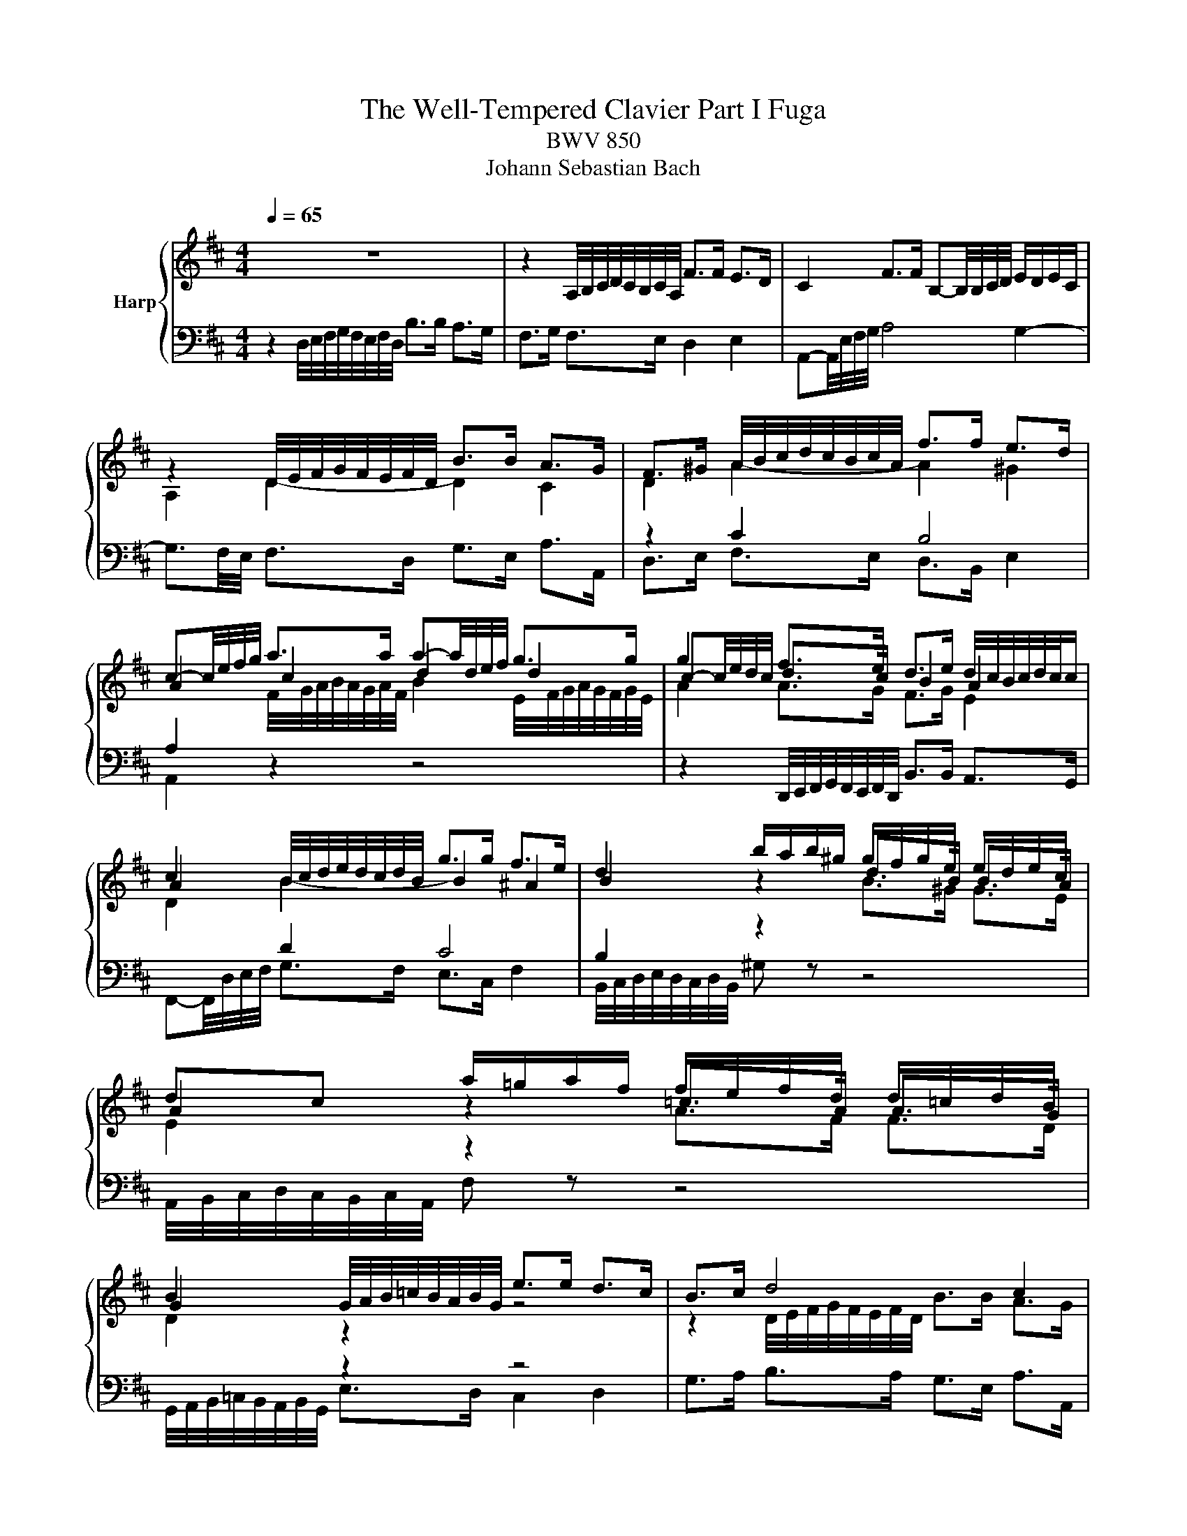 X:1
T:The Well-Tempered Clavier Part I Fuga
T:BWV 850
T:Johann Sebastian Bach
%%score { ( 1 3 ) | ( 2 4 ) }
L:1/8
Q:1/4=65
M:4/4
K:D
V:1 treble nm="Harp"
V:3 treble 
V:2 bass 
V:4 bass 
V:1
 z8 | z2 A,/4B,/4C/4D/4C/4B,/4C/4A,/4 F>F E>D | C2 F>F B,-B,/4B,/4C/4D/4 E/D/E/C/ | %3
 z2 D/4E/4F/4G/4F/4E/4F/4D/4 B>B A>G | F>^G A/4B/4c/4d/4c/4B/4c/4A/4 f>f e>d | %5
 c-c/4e/4f/4g/4 a>a a-a/4d/4e/4f/4 g>g | g2 f>e d>e d/4c/4B/4c/4d/4c/4c/ | %7
 c2 B/4c/4d/4e/4d/4c/4d/4B/4 g>g f>e | d2 b/a/b/^g/ g/f/g/e/ e/d/e/c/ | %9
 dc a/=g/a/f/ f/e/f/d/ d/=c/d/B/ | B2 G/4A/4B/4=c/4B/4A/4B/4G/4 e>e d>c | B>c d4 c2 | %12
 d2 d/4e/4f/4g/4f/4e/4f/4d/4 b>b a>g | f-f/4d/4e/4f/4 g>g g>a f>f | f3/2e/4^d/4 e2- e>d e>f | %15
 B3/2=c/4A/4 B>c G2 F2 | E/4F/4G/4A/4G/4F/4G/4E/4 g z z4 | A/4B/4c/4d/4c/4B/4c/4A/4 f z z4 | %18
 G/4A/4B/4=c/4B/4A/4B/4G/4 e z z4 | F/4G/4A/4B/4A/4G/4A/4F/4 d>d d>e d/4c/4d/4c/4d/4c/4d/4e/4 | %20
 f2 b/a/b/g/ g/f/g/e/ e/d/e/c/ | c2 d>d d>e d/4c/4B/4c/4d/4c/4d/ | %22
 d2 B/4c/4d/4e/4d/4c/4d/4B/4 e2 A/4B/4c/4d/4c/4B/4c/4A/4 | %23
 d2 G/4A/4B/4=c/4B/4A/4B/4G/4 ^c/4d/4e/4f/4e/4d/4e/4c/4 f/4g/4a/4b/4a/4g/4a/4f/4 | %24
 b>c d>e f>F[Q:1/4=64] G>A | %25
[Q:1/4=60] B>B[Q:1/4=55] c>d[Q:1/4=52] F2[Q:1/4=50] E2[Q:1/4=57][Q:1/4=53][Q:1/4=48][Q:1/4=46][Q:1/4=44] | %26
[Q:1/4=55] D8 |] %27
V:2
 z2 D,/4E,/4F,/4G,/4F,/4E,/4F,/4D,/4 B,>B, A,>G, | F,>G, F,>E, D,2 E,2 | %2
 A,,-A,,/4E,/4F,/4G,/4 A,4 G,2- | G,3/2F,/4E,/4 F,>D, G,>E, A,>A,, | z2 C2 B,4 | %5
 A,2[I:staff -1] F/4G/4A/4B/4A/4G/4A/4F/4 B2 E/4F/4G/4A/4G/4F/4G/4E/4 | A2 A>G F>G E2 | %7
 D2[I:staff +1] D2 C4 | B,2 z2[I:staff -1] B>^G G>E | E2[I:staff +1] z2[I:staff -1] A>F F>D | %10
 D2[I:staff +1] z2 z4 | G,>A, B,>A, G,>E, A,>A,, | %12
 B,,/4C,/4D,/4E,/4D,/4C,/4D,/4B,,/4 B,>A, G,>E, A,>A,, | %13
 z2 G,/4A,/4B,/4=C/4B,/4A,/4B,/4G,/4 E>E D>C | B,2[I:staff -1] G2 F4- | %15
 F2 E>[I:staff +1]F, G,>A, B,>A, | G,2 z2 B,>G, G,>E, | E,2 z2 A,>F, F,>D, | D,2 z2 G,>E, E,>C, | %19
 C,2 z2 z2 A,/4B,/4C/4D/4C/4B,/4C/4A,/4 | D2 z2[I:staff -1] B>G G>E | E2 F>F F>G E2 | %22
 F2[I:staff +1] z2[I:staff -1] E2[I:staff +1] z2 |[I:staff -1] D2[I:staff +1] z2 z4 | %24
 z3/2[I:staff -1] E/ F>G A>A, B,>=C | D>G G>A A,2 G,2 | F,8 |] %27
V:3
 x8 | x8 | x8 | A,2 D2- D2 C2 | D2 A2- A2 ^G2 | A2 c2 d2 d2 | c-c/4e/4d/4c/4 d>c B2 A2 | %7
 A2 B2- B2 ^A2 | B2 z2 d>B B>A | A2 z2 =c>A A>G | G2 z2 z4 | z2 D/4E/4F/4G/4F/4E/4F/4D/4 B>B A>G | %12
 F>A d2- d2 =c2- | c2 B2 A4 | G2 B2 A4- | A2 G>E E2 ^D2 | E2 z2[I:staff +1] E>C C>A, | %17
 A,2[I:staff -1] z2[I:staff +1] D>B, B,>G, | G,2[I:staff -1] z2[I:staff +1] C>A, A,>F, | %19
 F,2 B,/4C/4D/4E/4D/4C/4D/4B,/4[I:staff -1] G4 | F2 z2 d>B B>A | A2 A>A B>B A2 | A2 z2 B2 z2 | %23
 A2 z2 z4 | z3/2 A/ A>c d>D D>F | G>D E>F D2 C2 | A,8 |] %27
V:4
 x8 | x8 | x8 | x8 | D,>E, F,>E, D,>B,, E,2 | A,,2 z2 z4 | %6
 z2 D,,/4E,,/4F,,/4G,,/4F,,/4E,,/4F,,/4D,,/4 B,,>B,, A,,>G,, | %7
 F,,-F,,/4D,/4E,/4F,/4 G,>F, E,>C, F,2 | B,,/4C,/4D,/4E,/4D,/4C,/4D,/4B,,/4 ^G, z z4 | %9
 A,,/4B,,/4C,/4D,/4C,/4B,,/4C,/4A,,/4 F, z z4 | %10
 G,,/4A,,/4B,,/4=C,/4B,,/4A,,/4B,,/4G,,/4 E,>D, C,2 D,2 | x8 | x8 | D,2 E,2 =C>A, D>D, | %14
 G,2 E,,/4F,,/4G,,/4A,,/4G,,/4F,,/4G,,/4E,,/4 =C,>C, B,,>A,, | G,,>F,, G,,>A,, B,,4 | %16
 E,2 B,/A,/B,/G,/ G,/F,/G,/E,/ E,/D,/E,/C,/ | C,2 A,/G,/A,/F,/ F,/E,/F,/D,/ D,/C,/D,/B,,/ | %18
 B,,2 G,/F,/G,/E,/ E,/D,/E,/C,/ C,/B,,/C,/A,,/ | A,,2 z2 E,/4F,/4G,/4A,/4G,/4F,/4G,/4E,/4 A,2 | %20
 D,/4E,/4F,/4G,/4F,/4E,/4F,/4D,/4 G, z z4 | %21
 [G,,G,]2 F,/4G,/4A,/4G,/4F,/4E,/4D,/4C,/4 B,,/4C,/4D,/4C,/4B,,/4A,,/4B,,/4G,,/4 A,,>A,, | %22
 A,,D,,/4D,/4E,/4F,/4 G,2 C,/4D,/4E,/4F,/4E,/4D,/4E,/4C,/4 F,2 | %23
 B,,/4C,/4D,/4E,/4D,/4C,/4D,/4B,,/4 E,/4F,/4G,/4A,/4G,/4F,/4G,/4E,/4 A,/4B,/4C/4D/4C/4B,/4C/4A,/4 D/4E/4F/4G/4F/4E/4F/4D/4 | %24
 G>G, F,>E, D,>=C, B,,>A,, | G,,>F,, E,,>D,, A,,4 | D,,8 |] %27

